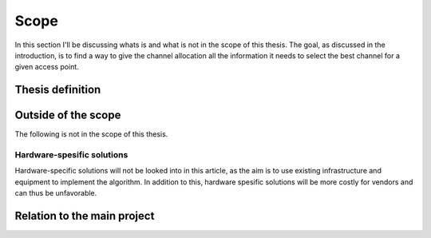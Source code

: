-----
Scope
-----

In this section I'll be discussing whats is and what is not in the scope of
this thesis. The goal, as discussed in the introduction, is to find a way to
give the channel allocation all the information it needs to select the best
channel for a given access point.

Thesis definition
-----------------

.. todo::

    Define the thesis


Outside of the scope
--------------------

The following is not in the scope of this thesis.

Hardware-spesific solutions
###########################

.. todo::

    Cite some article that has a hardware specific solution?

Hardware-specific solutions will not be looked into in this article, as the
aim is to use existing infrastructure and equipment to implement the algorithm.
In addition to this, hardware spesific solutions will be more costly for vendors
and can thus be unfavorable.


Relation to the main project
----------------------------

.. todo::

    What is the motivation behind this thesis?

     * Helping the main project!
